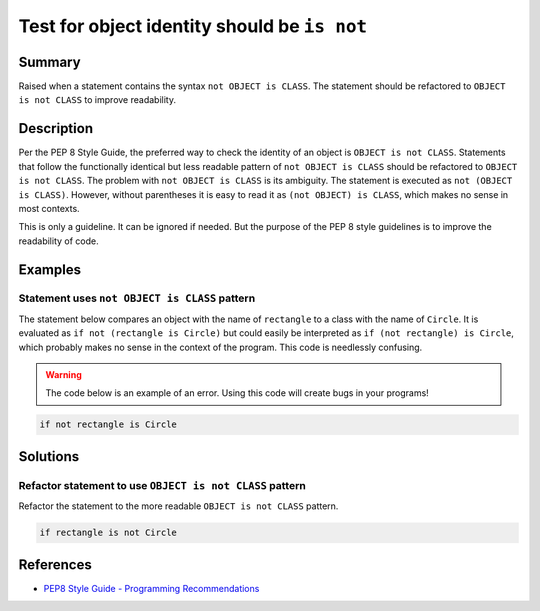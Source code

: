 Test for object identity should be ``is not``
=============================================

Summary
-------

Raised when a statement contains the syntax ``not OBJECT is CLASS``. The statement should be refactored to ``OBJECT is not CLASS`` to improve readability.

Description
-----------

Per the PEP 8 Style Guide, the preferred way to check the identity of an object is ``OBJECT is not CLASS``. Statements that follow the functionally identical but less readable pattern of ``not OBJECT is CLASS`` should be refactored to ``OBJECT is not CLASS``. The problem with ``not OBJECT is CLASS`` is its ambiguity. The statement is executed as ``not (OBJECT is CLASS)``. However, without parentheses it is easy to read it as ``(not OBJECT) is CLASS``, which makes no sense in most contexts. 

This is only a guideline. It can be ignored if needed. But the purpose of the PEP 8 style guidelines is to improve the readability of code.

Examples
----------

Statement uses ``not OBJECT is CLASS`` pattern
................................................

The statement below compares an object with the name of ``rectangle`` to a class with the name of ``Circle``. It is evaluated as ``if not (rectangle is Circle)`` but could easily be interpreted as ``if (not rectangle) is Circle``, which probably makes no sense in the context of the program. This code is needlessly confusing.

.. warning:: The code below is an example of an error. Using this code will create bugs in your programs!

.. code:: python

    if not rectangle is Circle

Solutions
---------

Refactor statement to use ``OBJECT is not CLASS`` pattern
.........................................................

Refactor the statement to the more readable ``OBJECT is not CLASS`` pattern.

.. code:: python

    if rectangle is not Circle
    
References
----------
- `PEP8 Style Guide - Programming Recommendations <http://legacy.python.org/dev/peps/pep-0008/#programming-recommendations>`_
